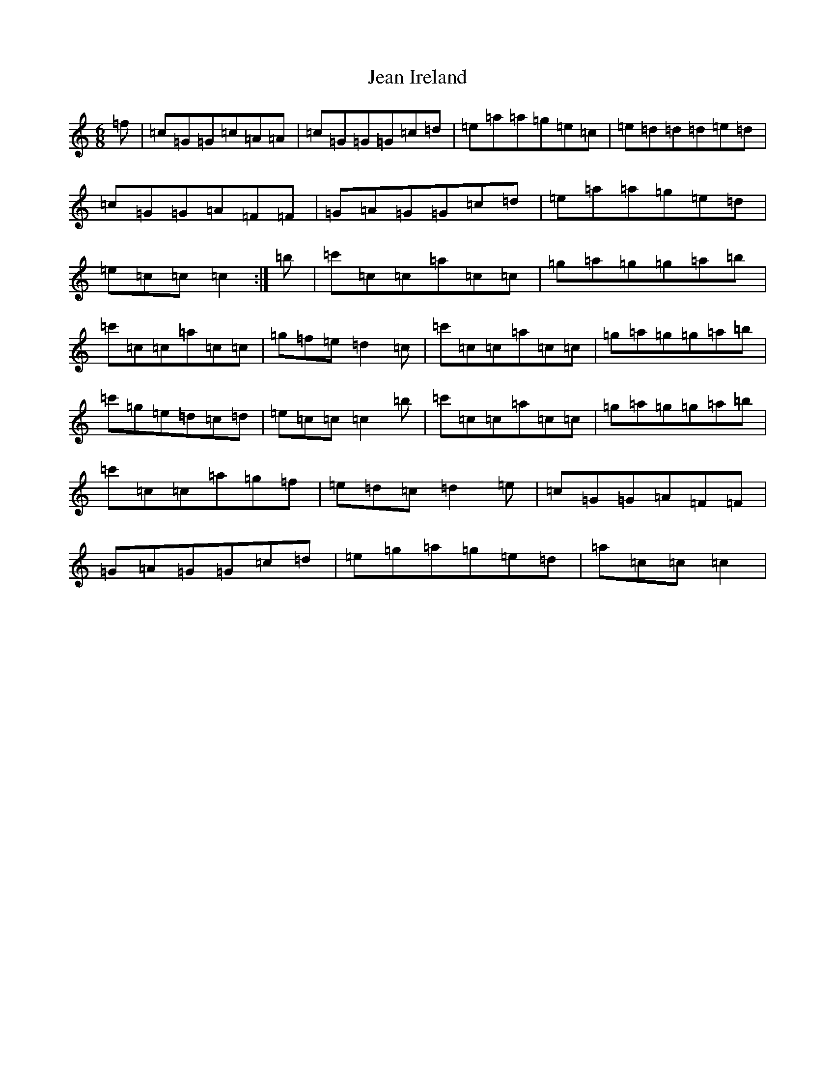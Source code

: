 X: 10253
T: Jean Ireland
S: https://thesession.org/tunes/10399#setting10399
R: jig
M:6/8
L:1/8
K: C Major
=f|=c=G=G=c=A=A|=c=G=G=G=c=d|=e=a=a=g=e=c|=e=d=d=d=e=d|=c=G=G=A=F=F|=G=A=G=G=c=d|=e=a=a=g=e=d|=e=c=c=c2:|=b|=c'=c=c=a=c=c|=g=a=g=g=a=b|=c'=c=c=a=c=c|=g=f=e=d2=c|=c'=c=c=a=c=c|=g=a=g=g=a=b|=c'=g=e=d=c=d|=e=c=c=c2=b|=c'=c=c=a=c=c|=g=a=g=g=a=b|=c'=c=c=a=g=f|=e=d=c=d2=e|=c=G=G=A=F=F|=G=A=G=G=c=d|=e=g=a=g=e=d|=a=c=c=c2|